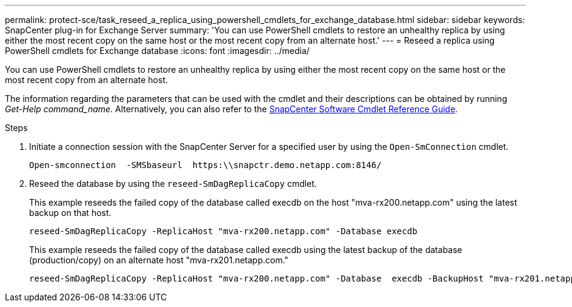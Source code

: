 ---
permalink: protect-sce/task_reseed_a_replica_using_powershell_cmdlets_for_exchange_database.html
sidebar: sidebar
keywords: SnapCenter plug-in for Exchange Server
summary: 'You can use PowerShell cmdlets to restore an unhealthy replica by using either the most recent copy on the same host or the most recent copy from an alternate host.'
---
= Reseed a replica using PowerShell cmdlets for Exchange database
:icons: font
:imagesdir: ../media/

[.lead]
You can use PowerShell cmdlets to restore an unhealthy replica by using either the most recent copy on the same host or the most recent copy from an alternate host.

The information regarding the parameters that can be used with the cmdlet and their descriptions can be obtained by running _Get-Help command_name_. Alternatively, you can also refer to the https://docs.netapp.com/us-en/snapcenter-cmdlets-49/index.htmll[SnapCenter Software Cmdlet Reference Guide^].

.Steps

. Initiate a connection session with the SnapCenter Server for a specified user by using the `Open-SmConnection` cmdlet.
+
----
Open-smconnection  -SMSbaseurl  https:\\snapctr.demo.netapp.com:8146/
----

. Reseed the database by using the `reseed-SmDagReplicaCopy` cmdlet.
+
This example reseeds the failed copy of the database called execdb on the host "mva-rx200.netapp.com" using the latest backup on that host.
+
----
reseed-SmDagReplicaCopy -ReplicaHost "mva-rx200.netapp.com" -Database execdb
----
+
This example reseeds the failed copy of the database called execdb using the latest backup of the database (production/copy) on an alternate host "mva-rx201.netapp.com."
+
----
reseed-SmDagReplicaCopy -ReplicaHost "mva-rx200.netapp.com" -Database  execdb -BackupHost "mva-rx201.netapp.com"
----
